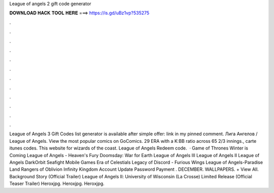 League of angels 2 gift code generator

𝐃𝐎𝐖𝐍𝐋𝐎𝐀𝐃 𝐇𝐀𝐂𝐊 𝐓𝐎𝐎𝐋 𝐇𝐄𝐑𝐄 ===> https://is.gd/uBz1vp?535275

.

.

.

.

.

.

.

.

.

.

.

.

League of Angels 3 Gift Codes list generator is available after simple offer: link in my pinned comment. Лига Ангелов / League of Angels. View the most popular comics on GoComics. 29 ERA with a K:BB ratio across 65 2/3 innings., carte itunes codes. This website for wizards of the coast. League of Angels Redeem code.  · Game of Thrones Winter is Coming League of Angels - Heaven's Fury Doomsday: War for Earth League of Angels III League of Angels II League of Angels DarkOrbit Seafight Mobile Games Era of Celestials Legacy of Discord - Furious Wings League of Angels-Paradise Land Rangers of Oblivion Infinity Kingdom Account Update Password Payment . DECEMBER. WALLPAPERS. + View All. Background Story (Official Trailer) League of Angels Ⅱ: University of Wisconsin (La Crosse) Limited Release (Official Teaser Trailer) Heroxjpg. Heroxjpg. Heroxjpg.